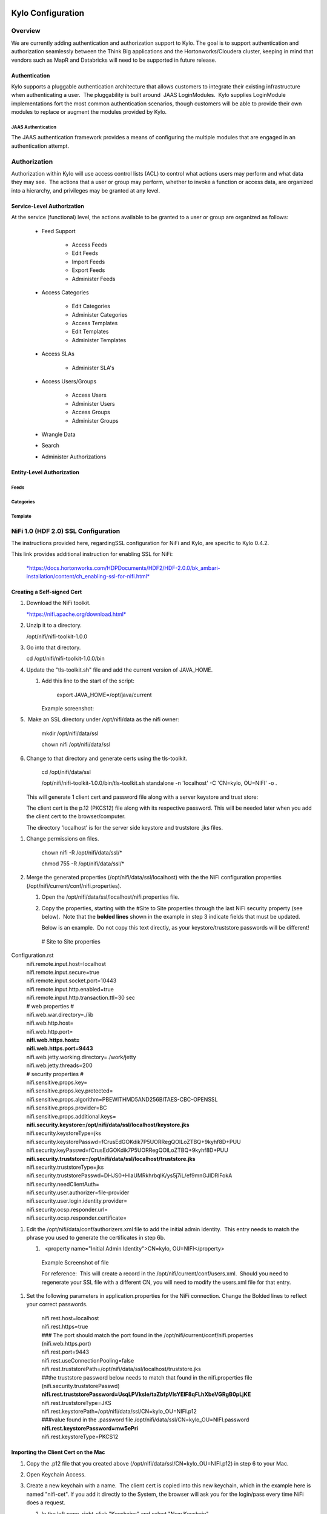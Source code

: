     |image0|

=============================
Kylo Configuration
=============================

Overview
========

We are currently adding authentication and authorization support to
Kylo. The goal is to support authentication and authorization seamlessly
between the Think Big applications and the Hortonworks/Cloudera cluster,
keeping in mind that vendors such as MapR and Databricks will need to be
supported in future release.

Authentication
--------------

Kylo supports a pluggable authentication architecture that allows
customers to integrate their existing infrastructure when authenticating
a user.  The pluggability is built around  JAAS LoginModules.  Kylo
supplies LoginModule implementations fort the most common authentication
scenarios, though customers will be able to provide their own modules to
replace or augment the modules provided by Kylo.

JAAS Authentication
~~~~~~~~~~~~~~~~~~~

The JAAS authentication framework provides a means of configuring the
multiple modules that are engaged in an authentication attempt.

Authorization
=============

Authorization within Kylo will use access control lists (ACL) to control
what actions users may perform and what data they may see.  The actions
that a user or group may perform, whether to invoke a function or access
data, are organized into a hierarchy, and privileges may be granted at
any level.

Service-Level Authorization
---------------------------

At the service (functional) level, the actions available to be granted
to a user or group are organized as follows:

   -  Feed Support

         -  Access Feeds

         -  Edit Feeds

         -  Import Feeds

         -  Export Feeds

         -  Administer Feeds

   -  Access Categories

         -  Edit Categories

         -  Administer Categories

         -  Access Templates

         -  Edit Templates

         -  Administer Templates

   -  Access SLAs

         -  Administer SLA's

   -  Access Users/Groups

         -  Access Users

         -  Administer Users

         -  Access Groups

         -  Administer Groups

   -  Wrangle Data

   -  Search

   -  Administer Authorizations

 

Entity-Level Authorization
--------------------------

Feeds
~~~~~

Categories
~~~~~~~~~~

Template
~~~~~~~~

NiFi 1.0 (HDF 2.0) SSL Configuration
=====================================

The instructions provided here, regardingSSL configuration for NiFi and
Kylo, are specific to Kylo 0.4.2.

This link provides additional instruction for enabling SSL for NiFi:

    `*https://docs.hortonworks.com/HDPDocuments/HDF2/HDF-2.0.0/bk\_ambari-installation/content/ch\_enabling-ssl-for-nifi.html* <https://docs.hortonworks.com/HDPDocuments/HDF2/HDF-2.0.0/bk_ambari-installation/content/ch_enabling-ssl-for-nifi.html>`__

Creating a Self-signed Cert
---------------------------

1. Download the NiFi toolkit.

   `*https://nifi.apache.org/download.html* <https://nifi.apache.org/download.html>`__

2. Unzip it to a directory.

   /opt/nifi/nifi-toolkit-1.0.0

3. Go into that directory.

   cd /opt/nifi/nifi-toolkit-1.0.0/bin      

4. Update the "tls-toolkit.sh" file and add the current version of JAVA\_HOME.

   1. Add this line to the start of the script:   

         export JAVA\_HOME=/opt/java/current

      Example screenshot:

      |image1|

5.  Make an SSL directory under /opt/nifi/data as the nifi owner:

      mkdir /opt/nifi/data/ssl

      chown nifi /opt/nifi/data/ssl

6.  Change to that directory and generate certs using the tls-toolkit. 

      cd /opt/nifi/data/ssl

      /opt/nifi/nifi-toolkit-1.0.0/bin/tls-toolkit.sh standalone -n
      'localhost' -C 'CN=kylo, OU=NIFI' -o .

    This will generate 1 client cert and password file along with a
    server keystore and trust store:

    |image2|

    The client cert is the p.12 (PKCS12) file along with its respective
    password. This will be needed later when you add the client cert to
    the browser/computer.

    The directory 'localhost' is for the server side keystore and
    truststore .jks files.

    |image3|

1. Change permissions on files.

    chown nifi -R /opt/nifi/data/ssl/\*

    chmod 755 -R /opt/nifi/data/ssl/\*

2. Merge the generated properties (/opt/nifi/data/ssl/localhost) with the the NiFi configuration properties (/opt/nifi/current/conf/nifi.properties).

   1. Open the /opt/nifi/data/ssl/localhost/nifi.properties file.

   2. Copy the properties, starting with the #Site to Site properties
      through the last NiFi security property (see below).  Note that
      the **bolded lines** shown in the example in step 3 indicate
      fields that must be updated.

      Below is an example.  Do not copy this text directly, as your keystore/truststore passwords will be different!

    | # Site to Site properties
Configuration.rst
    | nifi.remote.input.host=localhost
    | nifi.remote.input.secure=true
    | nifi.remote.input.socket.port=10443
    | nifi.remote.input.http.enabled=true
    | nifi.remote.input.http.transaction.ttl=30 sec

    | # web properties #
    | nifi.web.war.directory=./lib
    | nifi.web.http.host=
    | nifi.web.http.port=
    | **nifi.web.https.host=**
    | **nifi.web.https.port=9443**
    | nifi.web.jetty.working.directory=./work/jetty
    | nifi.web.jetty.threads=200

    | # security properties #
    | nifi.sensitive.props.key=
    | nifi.sensitive.props.key.protected=
    | nifi.sensitive.props.algorithm=PBEWITHMD5AND256BITAES-CBC-OPENSSL
    | nifi.sensitive.props.provider=BC
    | nifi.sensitive.props.additional.keys=

    | **nifi.security.keystore=/opt/nifi/data/ssl/localhost/keystore.jks**
    | nifi.security.keystoreType=jks
    | nifi.security.keystorePasswd=fCrusEdGOKdik7P5UORRegQOILoZTBQ+9kyhf8D+PUU
    | nifi.security.keyPasswd=fCrusEdGOKdik7P5UORRegQOILoZTBQ+9kyhf8D+PUU
    | **nifi.security.truststore=/opt/nifi/data/ssl/localhost/truststore.jks**
    | nifi.security.truststoreType=jks
    | nifi.security.truststorePasswd=DHJS0+HIaUMRkhrbqlK/ys5j7iL/ef9mnGJIDRlFokA
    | nifi.security.needClientAuth=
    | nifi.security.user.authorizer=file-provider
    | nifi.security.user.login.identity.provider=
    | nifi.security.ocsp.responder.url=
    | nifi.security.ocsp.responder.certificate=

1. Edit the /opt/nifi/data/conf/authorizers.xml file to add the initial
   admin identity.  This entry needs to match the phrase you used to
   generate the certificates in step 6b.

   1.   <property name="Initial Admin Identity">CN=kylo,
      OU=NIFI</property>

    | Example Screenshot of file
    | |image4|

    For reference:  This will create a record in the
    /opt/nifi/current/conf/users.xml.  Should you need to regenerate
    your SSL file with a different CN, you will need to modify the
    users.xml file for that entry.

1. Set the following parameters in application.properties for the NiFi
   connection. Change the Bolded lines to reflect your correct
   passwords.

    | nifi.rest.host=localhost
    | nifi.rest.https=true
    | ### The port should match the port found in the
      /opt/nifi/current/conf/nifi.properties (nifi.web.https.port)
    | nifi.rest.port=9443
    | nifi.rest.useConnectionPooling=false
    | nifi.rest.truststorePath=/opt/nifi/data/ssl/localhost/truststore.jks
    | ##the truststore password below needs to match that found in the
      nifi.properties file (nifi.security.truststorePasswd)
    | **nifi.rest.truststorePassword=UsqLPVksIe/taZbfpVIsYElF8qFLhXbeVGRgB0pLjKE**
    | nifi.rest.truststoreType=JKS
    | nifi.rest.keystorePath=/opt/nifi/data/ssl/CN=kylo\_OU=NIFI.p12
    | ###value found in the .password file
      /opt/nifi/data/ssl/CN=kylo\_OU=NIFI.password
    | **nifi.rest.keystorePassword=mw5ePri**
    | nifi.rest.keystoreType=PKCS12

Importing the Client Cert on the Mac
------------------------------------

1. Copy the .p12 file that you created above (/opt/nifi/data/ssl/CN=kylo\_OU=NIFI.p12) in step 6 to your Mac.

2. Open Keychain Access.

3. Create a new keychain with a name.  The client cert is copied into this new keychain, which in the example here is named "nifi-cet". If you add it directly to the System, the browser will ask you for the login/pass every time NiFi does a request.

   1. In the left pane, right-click "Keychains" and select "New Keychain".

      |image5|

   2. Give it the name "nifi-cert" and a password.

+------------+------------+
| |image6|   | |image7|   |
+------------+------------+

4. Once the keychain is created, click on it and select File -> import
   Items, and then find the .p12 file that you copied over in step 1.

+------------+------------+
| |image8|   | |image9|   |
+------------+------------+

   Once complete you should have something that looks like this:

   |image10|

Accessing NiFi under SSL
------------------------

Open the port defined in the NiFi.properties above: 9443.

The first Time you connect to NiFi (https://localhost:9443/nifi) you
will be instructed to verify the certificate.  This will only happen
once.

1. Click **OK** at the dialog prompt.

   |image11|

2. Enter the Password that you supplied for the keychain.  This is the password that you created for the keychain in "Importing the Client Cert on the Mac" Step 3b.

   |image12|

3. Click Always Verify.

   |image13|

4. Click AdvancKyloConfiguration.rsted and then Click Proceed.  It will show up as "not private" because it is a self-signed cert.

   |image14|

5. NiFi under ssl.  Notice the User name matches the one supplied via the Certificate that we created:  "CN=kylo, OU=NIFI"

   |image15|
 

TBD Provenance Repo SSL configuration
-------------------------------------

Make the same changes to the /opt/nifi/ext-config/config.properties for
connecting to NiFi, changing the thinkbig.nifi.rest properties to match:

    | thinkbig.nifi.rest.host=localhost
    | thinkbig.nifi.rest.https=true
    | ### The port should match the port found in the
      /opt/nifi/current/conf/nifi.properties (nifi.web.https.port)
    | thinkbig.nifi.rest.port=9443
    | thinkbig.nifi.rest.useConnectionPooling=false
    | thinkbig.nifi.rest.truststorePath=/opt/nifi/data/ssl/localhost/truststore.jks
    | ##the truststore password below needs to match that found in the
      nifi.properties file (nifi.security.truststorePasswd)
    | **thinkbig.nifi.rest.truststorePassword=UsqLPVksIe/taZbfpVIsYElF8qFLhXbeVGRgB0pLjKE**
    | thinkbig.nifi.rest.truststoreType=JKS
    | thinkbig.nifi.rest.keystorePath=/opt/nifi/data/ssl/CN=kylo\_OU=NIFI.p12
    | ###value found in the .password file
      /opt/nifi/data/ssl/CN=kylo\_OU=NIFI.password
    | **thinkbig.nifi.rest.keystorePassword=mw5ePri**
    | thinkbig.nifi.rest.keystoreType=PKCS12

TriggerFeed
===========

Trigger Feed Overview
---------------------

In Kylo 0.4.2, the TriggerFeed Processor allows feeds to be configured
in such a way that a feed depending upon other feeds is automatically
triggered when the dependent feed(s) complete successfully.

Obtaining the Dependent Feed Execution Context
----------------------------------------------

|image16|

To get dependent feed execution context data, specify the keys that you
are looking for.   This is done through the "Matching Execution Context
Keys" property . The dependent feed execution context will only be
populated the specified matching keys.

For example:

    Feed\_A runs and has the following attributes in the flow-file as it
    runs:

     -property.name = "first name"

     -property.age=23

     -feedts=1478283486860

     -another.property= "test"

    Feed\_B depends on Feed A and has a Trigger Feed that has "Matching
    Execution Context Keys" set to "property"’

    It will then get the ExecutionContext for Feed A populated with 2
    properties:

    "Feed\_A":{property.name:"first name", property.age:23}

Trigger Feed JSON payload
-------------------------

The FlowFile content of the Trigger feed includes a JSON string of the
following structure:

{

"feedName": "string",

"feedId": "string",

"dependentFeedNames": [

"string"

],

"feedJobExecutionContexts": {},

"latestFeedJobExecutionContext": {}

}

JSON structure with  field description:

| {
|    "feedName":"<THE NAME OF THIS FEED>",
|    "feedId":"<THE UUID OF THIS FEED>",
|    "dependentFeedNames":[<array of the dependent feed names],
|    "feedJobExecutionContexts":{<dependent\_feed\_name>:[
| {
| "jobExecutionId":<Long ops mgr job id>,
|             "startTime":<millis>,
|             "endTime":<millis>,
|             "executionContext":{
| <key,value> matching any of the keys defined as being "exported" in
  this trigger feed
|             }
|          }
|       ]
|    },
|    "latestFeedJobExecutionContext":{
|       <dependent\_feed\_name>:{  
|         "jobExecutionId":<Long ops mgr job id>,
|             "startTime":<millis>,
|             "endTime":<millis>,
|             "executionContext":{
| <key,value> matching any of the keys defined as being "exported" in
  this trigger feed
|             }
| }
| }
| }

Example JSON for a Feed:

| {
|    "feedName":"companies.check\_test",
|    "feedId":"b4ed909e-8e46-4bb2-965c-7788beabf20d",
|    "dependentFeedNames":[
|       "companies.company\_data"
|    ],
|    "feedJobExecutionContexts":{
|       "companies.company\_data":[
|          {
|             "jobExecutionId":21342,
|             "startTime":1478275338000,
|             "endTime":1478275500000,
|             "executionContext":{
|             }
|          }
|       ]
|    },
|    "latestFeedJobExecutionContext":{
|       "companies.company\_data":{
|          "jobExecutionId":21342,
|          "startTime":1478275338000,
|          "endTime":1478275500000,
|          "executionContext":{
|          }
|       }
|    }
| }

Example Flow
------------

The screenshot shown here is an example of a flow in which the
inspection of the payload triggers dependent feed data.

|image17|

The EvaluateJSONPath processor is used to extract JSON content from the
flow file.

Refer to the Data Confidence Invalid Records flow for an example:
`*data\_confidence\_invalid\_records.zip* <https://github.com/ThinkBigAnalytics/data-lake-accelerator/blob/master/samples/templates/nifi-1.0/data_confidence_invalid_records.zip>`__

Yarn Cluster Mode Configuration
===============================

Overview
--------

In order for the yarn cluster mode to work to validate the Spark
processor, the JSON policy file has to be passed to the cluster. In
addition the hive-site.xml file needs to be passed. This should work for
both HDP and Cloudera clusters.

Requirements
============

You must have Kylo 0.4.3 or later installed.

Step 1: Add the data nucleus Jars
=================================

Note: This step is required only for HDP and is not required on
Cloudera.

If using Hive in your Spark processors, provide hive jar dependencies
and hive-site.xml so that Spark can connect to the right Hive metastore.
To do this, add the following jars into the “Extra Jars” parameter: 

/usr/hdp/current/spark-client/lib (/usr/hdp/current/spark-client/lib/datanucleus-api-jdo-x.x.x.jar,/usr/hdp/current/spark-client/lib/datanucleus-core-x.x.x.jar,/usr/hdp/current/spark-client/lib/datanucleus-rdbms-x.x.x.jar)

 

Step 2: Add the hive-site.xml file
==================================

Specify "hive-site.xml". It should be located in the following location:

    Hortonworks -  /usr/hdp/current/spark-client/conf/hive-site.xml

    Cloudera - /etc/hive/conf.cloudera.hive/hive-site.xml

 Add this file location to the “Extra Files” parameter. To add multiple
files, separate them with a comma.

 |image18|

Step 3: Validate and Split Records Processor
--------------------------------------------

If using the "Validate and Split Records" processor in the
standard-ingest template, pass the JSON policy file as well. 

 |image19|

 

 

 

 

.. |image0| image:: media/common/thinkbig-logo.png
   :width: 3.04822in
   :height: 2.00392in
.. |image1| image:: media/kylo-config/KC1.png
   :width: 4.87500in
   :height: 1.91667in
.. |image2| image:: media/kylo-config/KC2.png
   :width: 4.87500in
   :height: 0.67708in
.. |image3| image:: media/kylo-config/KC3.png
   :width: 4.81250in
   :height: 0.50000in
.. |image4| image:: media/kylo-config/KC4.png
   :width: 4.87500in
   :height: 1.63542in
.. |image5| image:: media/kylo-config/KC5.png
   :width: 4.37500in
   :height: 3.16667in
.. |image6| image:: media/kylo-config/KC6.png
   :width: 3.12500in
   :height: 1.43750in
.. |image7| image:: media/kylo-config/KC7.png
   :width: 3.12500in
   :height: 1.92708in
.. |image8| image:: media/kylo-config/KC8.png
   :width: 3.12500in
   :height: 2.41667in
.. |image9| image:: media/kylo-config/KC9.png
   :width: 3.12500in
   :height: 2.15625in
.. |image10| image:: media/kylo-config/KC10.png
   :width: 4.87500in
   :height: 2.62500in
.. |image11| image:: media/kylo-config/KC11.png
   :width: 3.12500in
   :height: 2.32292in
.. |image12| image:: media/kylo-config/KC12.png
   :width: 3.12500in
   :height: 1.35417in
.. |image13| image:: media/kylo-config/KC13.png
   :width: 3.12500in
   :height: 1.41667in
.. |image14| image:: media/kylo-config/KC14.png
   :width: 3.12500in
   :height: 2.32292in
.. |image15| image:: media/kylo-config/KC15.png
   :width: 5.92426in
   :height: 1.91146in
.. |image16| image:: media/kylo-config/KC16.png
   :width: 5.33825in
   :height: 3.07839in
.. |image17| image:: media/kylo-config/KC17.png
   :width: 6.59028in
   :height: 0.76042in
.. |image18| image:: media/kylo-config/KC18.png
   :width: 6.59028in
   :height: 0.76042in
.. |image19| image:: media/kylo-config/KC19.png
   :width: 6.59028in
   :height: 0.76042in
